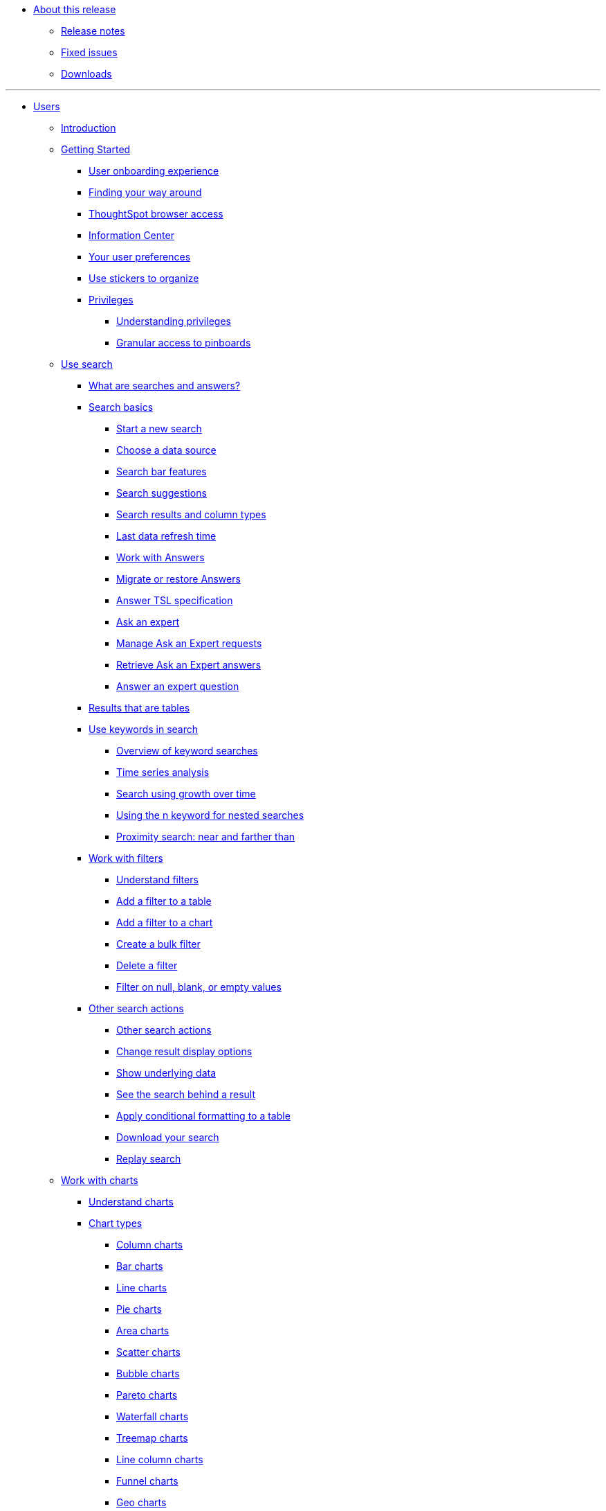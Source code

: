 * xref:release:in-release.adoc[About this release]
** xref:release:notes.adoc[Release notes]
** xref:release:fixed.adoc[Fixed issues]
** xref:release:downloads.adoc[Downloads]

---
* xref:end-user:in-users.adoc[Users]
** xref:end-user:introduction.adoc[Introduction]
** xref:end-user:getting-started.[Getting Started]
*** xref:end-user:user-onboarding-experience.adoc[User onboarding experience]
*** xref:end-user:about-navigating-thoughtspot.adoc[Finding your way around]
*** xref:end-user:accessing.adoc[ThoughtSpot browser access]
*** xref:end-user:getting-started.adoc[Information Center]
*** xref:end-user:about-user.adoc[Your user preferences]
*** xref:end-user:stickers.adoc[Use stickers to organize]
*** xref:end-user:privileges.adoc[Privileges]
**** xref:end-user:about-privileges-end-user.adoc[Understanding privileges]
**** xref:end-user:pinboard-granular-permission.adoc[Granular access to pinboards]
** xref:end-user:search.adoc[Use search]
*** xref:end-user:about-starting-a-new-search.adoc[What are searches and answers?]
*** xref:end-user:search-basics.adoc[Search basics]
**** xref:end-user:start-a-new-search.adoc[Start a new search]
**** xref:end-user:about-choosing-sources.adoc[Choose a data source]
**** xref:end-user:about-the-search-bar.adoc[Search bar features]
**** xref:end-user:recent-searches.adoc[Search suggestions]
**** xref:end-user:about-attributes-and-measures.adoc[Search results and column types]
**** xref:end-user:data-refresh-time.adoc[Last data refresh time]
**** xref:end-user:work-with-answers.adoc[Work with Answers]
**** xref:admin:scriptability-answer.adoc[Migrate or restore Answers]
**** xref:admin:tsl-answer.adoc[Answer TSL specification]
**** xref:end-user:ask-an-expert.adoc[Ask an expert]
**** xref:end-user:monitor-expert.adoc[Manage Ask an Expert requests]
**** xref:end-user:retrieve-expert-answer.adoc[Retrieve Ask an Expert answers]
**** xref:end-user:answer-expert-question.adoc[Answer an expert question]
*** xref:end-user:about-tables.adoc[Results that are tables]
*** xref:complex-search:use-keywords-search.adoc[Use keywords in search]
**** xref:complex-search:about-keyword-searches.adoc[Overview of keyword searches]
**** xref:complex-search:period-searches.adoc[Time series analysis]
**** xref:complex-search:search-using-growth-over-time.adoc[Search using growth over time]
**** xref:complex-search:in-keyword-searches.adoc[Using the n keyword for nested searches]
**** xref:admin:proximity-search.adoc[Proximity search: near and farther than]
*** xref:complex-search:work-with-filters.adoc[Work with filters]
**** xref:complex-search:about-filters.adoc[Understand filters]
**** xref:end-user:filter-from-column-headers.adoc[Add a filter to a table]
**** xref:end-user:filter-from-chart-axes.adoc[Add a filter to a chart]
**** xref:complex-search:create-bulk-filter.adoc[Create a bulk filter]
**** xref:end-user:delete-a-filter.adoc[Delete a filter]
**** xref:complex-search:about-filters-for-null.adoc[Filter on null, blank, or empty values]
*** xref:complex-search:other-search.adoc[Other search actions]
**** xref:complex-search:search-actions.adoc[Other search actions]
**** xref:complex-search:change-the-view.adoc[Change result display options]
**** xref:complex-search:show-underlying-data.adoc[Show underlying data]
**** xref:complex-search:drill-down.adoc[See the search behind a result]
**** xref:end-user:apply-conditional-formatting.adoc[Apply conditional formatting to a table]
**** xref:complex-search:download-your-search.adoc[Download your search]
**** xref:end-user:replay-search.adoc[Replay search]
** xref:end-user:work-with-charts.adoc[Work with charts]
*** xref:end-user:about-charts.adoc[Understand charts]
*** xref:end-user:chart-types.adoc[Chart types]
**** xref:end-user:about-column-charts.adoc[Column charts]
**** xref:end-user:about-bar-charts.adoc[Bar charts]
**** xref:end-user:about-line-charts.adoc[Line charts]
**** xref:end-user:pie-charts.adoc[Pie charts]
**** xref:end-user:area-charts.adoc[Area charts]
**** xref:end-user:about-scatter-charts.adoc[Scatter charts]
**** xref:end-user:about-bubble-charts.adoc[Bubble charts]
**** xref:end-user:about-pareto-charts.adoc[Pareto charts]
**** xref:end-user:about-waterfall-charts.adoc[Waterfall charts]
**** xref:end-user:about-treemap-charts.adoc[Treemap charts]
**** xref:end-user:line-column-charts.adoc[Line column charts]
**** xref:end-user:about-funnel-charts.adoc[Funnel charts]
**** xref:end-user:about-geo-charts.adoc[Geo charts]
**** xref:complex-search:about-pivoting-a-table.adoc[Pivot table]
**** xref:end-user:about-sankey-charts.adoc[Sankey charts]
**** xref:end-user:about-radar-charts.adoc[Radar charts]
**** xref:end-user:candlestick-charts.adoc[Candlestick charts]
*** xref:end-user:chart-configure.adoc[Changing charts]
**** xref:end-user:change-the-chart.adoc[Changing charts]
**** xref:end-user:chart-axes-options.adoc[Change axes options]
**** xref:end-user:drag-and-drop.adoc[Configure the columns]
**** xref:end-user:column-renaming.adoc[Rename columns and axes]
**** xref:end-user:reorder-values-on-the-x-axis.adoc[Reorder the labels]
**** xref:end-user:set-the-y-axis-scale.adoc[Set the y-axis range]
**** xref:end-user:hide-and-show-values.adoc[Hide and show values]
**** xref:end-user:high-cardinality.adoc[Charts and tables with a very large number of data values]
**** xref:end-user:change-chart-colors.adoc[Change chart colors]
**** xref:end-user:show-data-labels.adoc[Show data labels]
**** xref:end-user:show-data-markers.adoc[Show data markers]
**** xref:end-user:regression-line.adoc[Add regression lines]
**** xref:end-user:gridlines.adoc[Display gridlines]
**** xref:end-user:lock-chart-type.adoc[Disable automatic selection of chart type]
**** xref:end-user:zoom-into-a-chart.adoc[Zoom into a chart]
** xref:complex-search:work-with-formulas.adoc[Work with formulas]
*** xref:complex-search:add-formula-to-search.adoc[Understand formulas]
*** xref:complex-search:how-to-add-formula.adoc[Add a formula to search]
*** xref:complex-search:edit-formula-in-answer.adoc[View or edit a formula in a search]
*** xref:complex-search:formula-aggregate.adoc[Aggregate formulas]
**** xref:complex-search:aggregation-formulas.adoc[Overview of aggregate formulas]
**** xref:complex-search:about-cumulative-formulas.adoc[Cumulative functions]
**** xref:complex-search:about-moving-formulas.adoc[Moving functions]
**** xref:complex-search:aggregation-flexible.adoc[Flexible aggregation functions (group aggregate and filters)]
**** xref:complex-search:about-pinned-measures.adoc[Grouping functions]
**** xref:complex-search:filtered-agg-forms.adoc[Filtered aggregation functions]
*** xref:complex-search:conversion-formulas.adoc[Conversion functions]
*** xref:advanced-search:date-formulas.adoc[Date functions]
*** xref:advanced-search:percent-calculations.adoc[Percent (simple number) calculations]
*** xref:advanced-search:conditional-sum.adoc[Formula operators]
*** xref:complex-search:about-nested-formulas.adoc[Nested formulas]
*** xref:complex-search:about-formula-support-for-chasm-trap-schemas.adoc[Formulas for chasm traps]
** Use pinboards
*** xref:end-user:about-pinboards.adoc[Basic pinboard usage]
*** xref:end-user:follow-pinboard.adoc[Follow a pinboard]
*** xref:end-user:edit-the-layout-of-a-pinboard.adoc[Edit a pinboard]
*** xref:complex-search:pinboard-filters.adoc[Pinboard filters]
*** xref:end-user:answer-explorer.adoc[Answer Explorer]
*** xref:admin:schedule-a-pinboard-job.adoc[Schedule a pinboard job]
*** xref:end-user:about-showing-underlying-data-from-within-a-pinboard.adoc[Search actions within a pinboard]
*** xref:end-user:copy-a-pinboard.adoc[Copy a pinboard]
*** xref:end-user:copy-link-for-a-pinboard.adoc[Copy a pinboard or visualization link]
*** xref:end-user:reset-a-visualization.adoc[Reset a pinboard or visualization]
*** xref:end-user:start-a-slideshow.adoc[Present a pinboard as a slideshow]
*** xref:end-user:download-pinboard-pdf.adoc[Download as PDF]
*** xref:admin:scriptability-pinboard.adoc[Migrate or restore Pinboards]
*** xref:admin:tsl-pinboard.adoc[Pinboard TSL specification]
** Use custom R scripts
*** xref:end-user:about-r-in-thoughtspot.adoc[About R in ThoughtSpot]
*** xref:end-user:create-r-scripts.adoc[Create and share R scripts]
*** xref:end-user:run-prebuilt-r-scripts.adoc[Run prebuilt R scripts on answers]
*** xref:end-user:save-and-share-r-answers.adoc[Save and share R visualizations]
** SpotIQ
*** xref:spotiq:whatisspotiq.adoc[What is SpotIQ]
*** xref:spotiq:special-topics.adoc[Best practices]
*** xref:spotiq:monitor-headlines.adoc[Monitor Headlines]
*** xref:spotiq:comparative-analysis.adoc[Comparative Analysis]
*** xref:spotiq:customization.adoc[Custom SpotIQ analysis]
*** xref:spotiq:adv-customize-withr.adoc[Advanced R customizations]
*** xref:spotiq:insight-feedback.adoc[Insight feedback]
*** xref:spotiq:spotiq-preferences.adoc[SpotIQ preferences]
** Work with data
*** xref:end-user:data-intro-end-user.adoc[Understand data sources]
*** xref:end-user:generate-flat-file.adoc[Create and load CSV files]
*** xref:admin:append-data-from-a-web-browser.adoc[Append data through the UI]
*** xref:admin:view-your-data-profile.adoc[View a data profile]
*** xref:end-user:locale.adoc[Set your ThoughtSpot locale]
*** Share your work
**** xref:end-user:sharing-for-end-users.adoc[About sharing]
**** xref:end-user:share-pinboards.adoc[Share a pinboard]
**** xref:end-user:share-answers.adoc[Share answers]
**** xref:end-user:share-user-imported-data.adoc[Share uploaded data]
**** xref:end-user:request-access.adoc[Request access]
**** xref:end-user:unshare.adoc[Revoke access (unshare)]
** Use SearchIQ
*** xref:end-user:about-searchiq.adoc[About SearchIQ]
*** xref:end-user:use-searchiq.adoc[Use SearchIQ for natural searches]
*** xref:end-user:teach-searchiq.adoc[Teach SearchIQ your language]
** xref:end-user:what-you-can-find-in-the-help-center.adoc[More help and support]
* Administration
** xref:admin:intro.adoc[Introduction to administration]
** xref:admin:logins.adoc[Sign-in credentials for administration]
** Understand the architecture
*** xref:admin:components.adoc[Architectural components]
*** xref:admin:data-caching.adoc[Data caching]
*** xref:admin:authentication.adoc[Authentication frameworks]
*** xref:admin:security.adoc[Data and object security]
*** xref:admin:performance.adoc[Performance considerations]
*** xref:admin:data-compression.adoc[In-memory data compression]
** Admin Console
*** xref:admin:admin-portal.adoc[Overview]
*** xref:admin:users.adoc[Managing users]
*** xref:enterprise:filter-null.adoc[Filtering on null, blank, or empty values]
** xref:enterprise:search-actions.adoc[More search actions]
*** xref:enterprise:search-change-display.adoc[Change result display options]
*** xref:enterprise:search-show-data.adoc[Show underlying data]
*** xref:enterprise:search-drill-down.adoc[See the search behind a result]
*** xref:enterprise:search-conditional-formatting.adoc[Apply conditional formatting to a table]
*** xref:enterprise:search-download.adoc[Download your search]
*** xref:enterprise:search-replay.adoc[Replay search]
** xref:enterprise:expert-ask.adoc[Ask an Expert]
*** xref:enterprise:expert-requests-manage.adoc[Manage Ask an Expert requests]
*** xref:enterprise:expert-answer-retrieve.adoc[Retrieve Ask an Expert answers]
*** xref:enterprise:expert-question-answer.adoc[Answer an Ask an Expert question]
* xref:enterprise:formula.adoc[Formulas]
** xref:enterprise:formula-search-add.adoc[Add a formula to a search]
** xref:enterprise:formula-search-edit.adoc[View or edit a formula in a search]
** xref:enterprise:formula-operators.adoc[Formula operators]
*** xref:enterprise:formula-aggregate-cumulative.adoc[Cumulative formulas]
*** xref:enterprise:formula-aggregate-moving.adoc[Moving formulas]
*** xref:enterprise:formula-aggregate-flexible.adoc[Flexible aggregation formulas]
*** xref:enterprise:formula-aggregate-group.adoc[Group aggregation formulas]
*** xref:enterprise:formula-aggregate-filtered.adoc[Filtered aggregation formulas]
** xref:enterprise:formula-chasm-trap.adoc[Formulas for chasm traps]

---

** Work with worksheets
*** xref:end-user:about-query-on-query.adoc[Understand worksheets]
*** xref:end-user:create-aggregated-worksheet.adoc[Save a search as a worksheet]
*** xref:end-user:do-query-on-query.adoc[Create a search from a worksheet]
*** xref:end-user:more-example-scenarios.adoc[Worksheet example scenarios]
** Work with data
*** xref:end-user:data-intro-end-user.adoc[Understand data sources]
*** xref:end-user:generate-flat-file.adoc[Create and load CSV files]
*** xref:end-user:append-data-from-a-web-browser.adoc[Append data through the UI]
*** xref:end-user:view-your-data-profile.adoc[View a data profile]
*** xref:end-user:locale.adoc[Date and currency format settings]
*** SpotIQ
**** xref:end-user:whatisspotiq.adoc[What is SpotIQ]
**** xref:end-user:overview.adoc[101:Load and analyze data]
**** xref:end-user:work-with-insights.adoc[101:Review and save insights]
**** xref:end-user:spotiq-customize.adoc[101:Do more with SpotIQ]
**** xref:end-user:special-topics.adoc[Best SpotIQ Practices]
**** xref:end-user:customization.adoc[Custom SpotIQ analysis]
**** xref:end-user:adv-customize-withr.adoc[Advanced R Customizations]
*** Share your work
**** xref:end-user:sharing-for-end-users.adoc[About sharing]
**** xref:end-user:share-pinboards.adoc[Share pinboards]
**** xref:end-user:share-answers.adoc[Share answers]
**** xref:end-user:share-user-imported-data.adoc[Share uploaded data]
**** xref:end-user:unshare.adoc[Revoke access (unshare)]
** Slack and ThoughtSpot
*** xref:end-user:intro.adoc[Slack and Spot]
*** xref:end-user:use-spot.adoc[How to use Spot]
** xref:end-user:what-you-can-find-in-the-help-center.adoc[More help and support]
* xref:disaster-recovery:about-disaster-recovery.adoc[Disaster Recovery]

---
* References
** xref:enterprise:supported-browsers[Supported web browsers]
